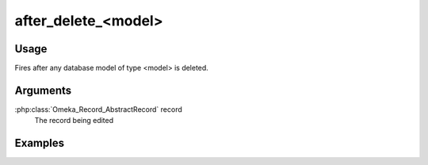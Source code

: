 .. _afterdeletemodel:

####################
after_delete_<model>
####################

*****
Usage
*****

Fires after any database model of type <model> is deleted.

*********
Arguments
*********

:php:class:`Omeka_Record_AbstractRecord` record
    The record being edited

********
Examples
********


